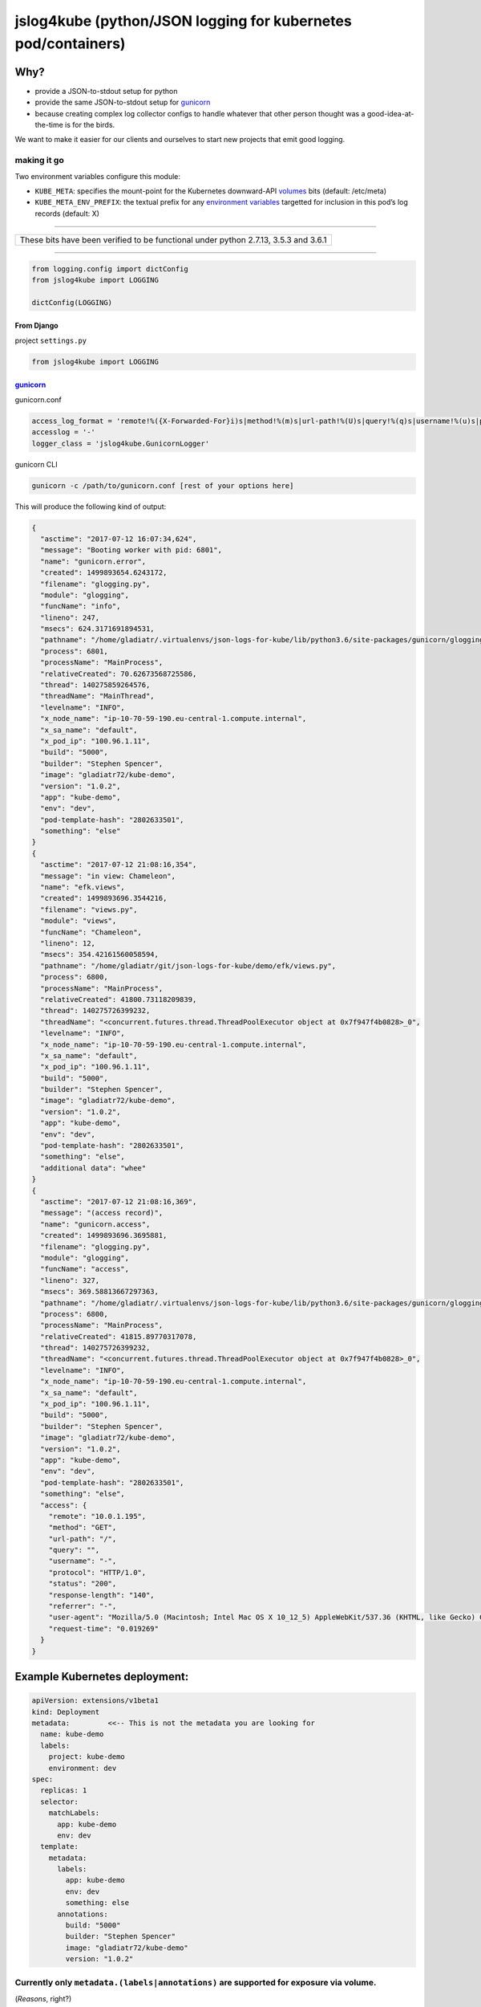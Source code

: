 jslog4kube (python/JSON logging for kubernetes pod/containers)
==============================================================

Why?
----

-  provide a JSON-to-stdout setup for python
-  provide the same JSON-to-stdout setup for
   `gunicorn <http://gunicorn.org>`__
-  because creating complex log collector configs to handle whatever
   that other person thought was a good-idea-at-the-time is for the
   birds.

We want to make it easier for our clients and ourselves to start new
projects that emit good logging.

making it go
~~~~~~~~~~~~

Two environment variables configure this module:

-  ``KUBE_META``: specifies the mount-point for the Kubernetes
   downward-API
   `volumes <https://kubernetes.io/docs/tasks/inject-data-application/downward-api-volume-expose-pod-information/>`__
   bits (default: /etc/meta)
-  ``KUBE_META_ENV_PREFIX``: the textual prefix for any `environment
   variables <https://kubernetes.io/docs/tasks/inject-data-application/environment-variable-expose-pod-information/>`__
   targetted for inclusion in this pod’s log records (default: X)

--------------

+-------------------------------------------------------------------------------------+
| These bits have been verified to be functional under python 2.7.13, 3.5.3 and 3.6.1 |
+-------------------------------------------------------------------------------------+

--------------

.. code:: python


    from logging.config import dictConfig
    from jslog4kube import LOGGING

    dictConfig(LOGGING)

From Django
^^^^^^^^^^^

project ``settings.py``

.. code:: python


    from jslog4kube import LOGGING

`gunicorn <http://gunicorn.org>`__
^^^^^^^^^^^^^^^^^^^^^^^^^^^^^^^^^^

gunicorn.conf

.. code:: python


    access_log_format = 'remote!%({X-Forwarded-For}i)s|method!%(m)s|url-path!%(U)s|query!%(q)s|username!%(u)s|protocol!%(H)s|status!%(s)s|response-length!%(b)s|referrer!%(f)s|user-agent!%(a)s|request-time!%(L)s'
    accesslog = '-'
    logger_class = 'jslog4kube.GunicornLogger'

gunicorn CLI

.. code:: bash


    gunicorn -c /path/to/gunicorn.conf [rest of your options here]

This will produce the following kind of output:

.. code:: json

    {
      "asctime": "2017-07-12 16:07:34,624",
      "message": "Booting worker with pid: 6801",
      "name": "gunicorn.error",
      "created": 1499893654.6243172,
      "filename": "glogging.py",
      "module": "glogging",
      "funcName": "info",
      "lineno": 247,
      "msecs": 624.3171691894531,
      "pathname": "/home/gladiatr/.virtualenvs/json-logs-for-kube/lib/python3.6/site-packages/gunicorn/glogging.py",
      "process": 6801,
      "processName": "MainProcess",
      "relativeCreated": 70.62673568725586,
      "thread": 140275859264576,
      "threadName": "MainThread",
      "levelname": "INFO",
      "x_node_name": "ip-10-70-59-190.eu-central-1.compute.internal",
      "x_sa_name": "default",
      "x_pod_ip": "100.96.1.11",
      "build": "5000",
      "builder": "Stephen Spencer",
      "image": "gladiatr72/kube-demo",
      "version": "1.0.2",
      "app": "kube-demo",
      "env": "dev",
      "pod-template-hash": "2802633501",
      "something": "else"
    }
    {
      "asctime": "2017-07-12 21:08:16,354",
      "message": "in view: Chameleon",
      "name": "efk.views",
      "created": 1499893696.3544216,
      "filename": "views.py",
      "module": "views",
      "funcName": "Chameleon",
      "lineno": 12,
      "msecs": 354.42161560058594,
      "pathname": "/home/gladiatr/git/json-logs-for-kube/demo/efk/views.py",
      "process": 6800,
      "processName": "MainProcess",
      "relativeCreated": 41800.73118209839,
      "thread": 140275726399232,
      "threadName": "<concurrent.futures.thread.ThreadPoolExecutor object at 0x7f947f4b0828>_0",
      "levelname": "INFO",
      "x_node_name": "ip-10-70-59-190.eu-central-1.compute.internal",
      "x_sa_name": "default",
      "x_pod_ip": "100.96.1.11",
      "build": "5000",
      "builder": "Stephen Spencer",
      "image": "gladiatr72/kube-demo",
      "version": "1.0.2",
      "app": "kube-demo",
      "env": "dev",
      "pod-template-hash": "2802633501",
      "something": "else",
      "additional data": "whee"
    }
    {
      "asctime": "2017-07-12 21:08:16,369",
      "message": "(access record)",
      "name": "gunicorn.access",
      "created": 1499893696.3695881,
      "filename": "glogging.py",
      "module": "glogging",
      "funcName": "access",
      "lineno": 327,
      "msecs": 369.58813667297363,
      "pathname": "/home/gladiatr/.virtualenvs/json-logs-for-kube/lib/python3.6/site-packages/gunicorn/glogging.py",
      "process": 6800,
      "processName": "MainProcess",
      "relativeCreated": 41815.89770317078,
      "thread": 140275726399232,
      "threadName": "<concurrent.futures.thread.ThreadPoolExecutor object at 0x7f947f4b0828>_0",
      "levelname": "INFO",
      "x_node_name": "ip-10-70-59-190.eu-central-1.compute.internal",
      "x_sa_name": "default",
      "x_pod_ip": "100.96.1.11",
      "build": "5000",
      "builder": "Stephen Spencer",
      "image": "gladiatr72/kube-demo",
      "version": "1.0.2",
      "app": "kube-demo",
      "env": "dev",
      "pod-template-hash": "2802633501",
      "something": "else",
      "access": {
        "remote": "10.0.1.195",
        "method": "GET",
        "url-path": "/",
        "query": "",
        "username": "-",
        "protocol": "HTTP/1.0",
        "status": "200",
        "response-length": "140",
        "referrer": "-",
        "user-agent": "Mozilla/5.0 (Macintosh; Intel Mac OS X 10_12_5) AppleWebKit/537.36 (KHTML, like Gecko) Chrome/59.0.3071.115 Safari/537.36",
        "request-time": "0.019269"
      }
    }

Example Kubernetes deployment:
------------------------------

.. code:: yaml


    apiVersion: extensions/v1beta1
    kind: Deployment
    metadata:         <<-- This is not the metadata you are looking for
      name: kube-demo
      labels:
        project: kube-demo
        environment: dev
    spec:
      replicas: 1
      selector:
        matchLabels:
          app: kube-demo
          env: dev
      template:
        metadata:
          labels:
            app: kube-demo
            env: dev
            something: else
          annotations:
            build: "5000"
            builder: "Stephen Spencer"
            image: "gladiatr72/kube-demo"
            version: "1.0.2"

Currently only ``metadata.(labels|annotations)`` are supported for exposure via volume.
~~~~~~~~~~~~~~~~~~~~~~~~~~~~~~~~~~~~~~~~~~~~~~~~~~~~~~~~~~~~~~~~~~~~~~~~~~~~~~~~~~~~~~~

(*Reasons*, right?)

.. code:: yaml

        spec:
          volumes:
              name: podinfo
              downwardAPI:
                items:
                  - path: labels
                    fieldRef:
                      fieldPath: metadata.labels
                  - path: annotations
                    fieldRef:
                      fieldPath: metadata.annotations
          containers:
            - name: kube-demo
              image: gladiatr72/kube-demo:1.0.2
              volumeMounts:
                -
                  name: run
                  mountPath: /run
                -
                  name: podinfo
                  readOnly: true
                  mountPath: /etc/meta  <<-- KUBE_META must equal this

environment variable prefixes
~~~~~~~~~~~~~~~~~~~~~~~~~~~~~

(or: how to avoid looking like a complete idiot when you spam your
data-store password into your logging system)

You can use whatever letter or sequence for the prefix as long as it
gets matched with the value of ``KUBE_META_ENV_PREFIX``.

.. code:: yaml

              env:
                - name: MEMCACHE_HOST
                  value: unix:/run/memcache.sock
                - name: DJANGO_SETTINGS_MODULE
                  value: "revsys.settings.dev"
                - name: DJANGO_FQDN
                  value: kube-demo.dev.revsys.com
                - name: *X_NODE_NAME
                  valueFrom:
                    fieldRef:
                     fieldPath: spec.nodeName
                - name: *X_POD_IP
                  valueFrom:
                    fieldRef:
                      fieldPath: status.podIP
                - name: *X_SA_NAME
                  valueFrom:
                    fieldRef:
                      fieldPath: spec.serviceAccountName
                - name: REDIS_PASSWORD  (oh, nos!)
                  valueFrom:
                    secretKeyRef:
                      name: redis
                      key: pass
              ports:
                - containerPort: 8000

        * unmagical prefix set in KUBE_META_ENV_PREFIX

The logging configuration
-------------------------

It’s just a standard python dictionary. The most obvious thing to change
is the handler definition.

.. code:: python


    from jslog4kube import LOGGING

    LOGGING_HANDLERS = {
        ‘mypackage’: {
            ‘handlers’: [‘json-stdout’],
            ‘formatters’: [‘json’],
            ‘propagate’: False,
            ‘level’: ‘ERROR’,
        }
    }

    LOGGING[‘handlers’].update(LOGGING_HANDLERS)

Need help?
----------

`REVSYS <http://www.revsys.com>`__ can help with your Python, Django,
and infrastructure projects.
